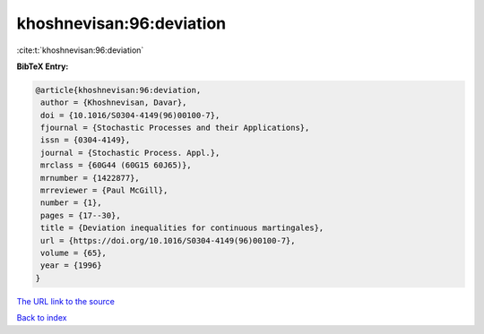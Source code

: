 khoshnevisan:96:deviation
=========================

:cite:t:`khoshnevisan:96:deviation`

**BibTeX Entry:**

.. code-block:: bibtex

   @article{khoshnevisan:96:deviation,
    author = {Khoshnevisan, Davar},
    doi = {10.1016/S0304-4149(96)00100-7},
    fjournal = {Stochastic Processes and their Applications},
    issn = {0304-4149},
    journal = {Stochastic Process. Appl.},
    mrclass = {60G44 (60G15 60J65)},
    mrnumber = {1422877},
    mrreviewer = {Paul McGill},
    number = {1},
    pages = {17--30},
    title = {Deviation inequalities for continuous martingales},
    url = {https://doi.org/10.1016/S0304-4149(96)00100-7},
    volume = {65},
    year = {1996}
   }
`The URL link to the source <ttps://doi.org/10.1016/S0304-4149(96)00100-7}>`_


`Back to index <../By-Cite-Keys.html>`_
